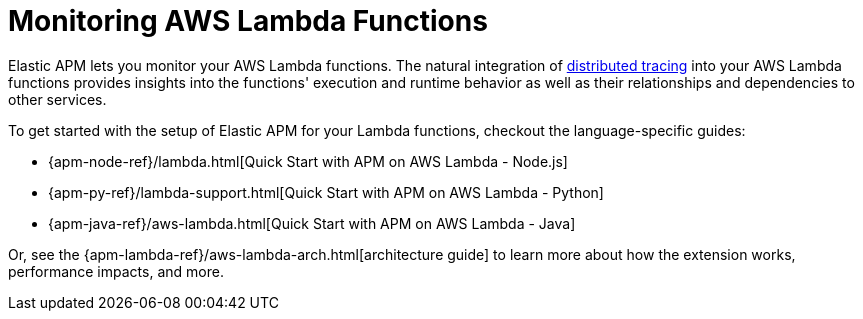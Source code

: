 [[monitoring-aws-lambda]]
= Monitoring AWS Lambda Functions

Elastic APM lets you monitor your AWS Lambda functions.
The natural integration of <<apm-distributed-tracing,distributed tracing>> into your AWS Lambda functions provides insights into the functions' execution and runtime behavior as well as their relationships and dependencies to other services.

To get started with the setup of Elastic APM for your Lambda functions, checkout the language-specific guides:

* {apm-node-ref}/lambda.html[Quick Start with APM on AWS Lambda - Node.js]
* {apm-py-ref}/lambda-support.html[Quick Start with APM on AWS Lambda - Python]
* {apm-java-ref}/aws-lambda.html[Quick Start with APM on AWS Lambda - Java]

Or, see the {apm-lambda-ref}/aws-lambda-arch.html[architecture guide] to learn more about how the extension works,
performance impacts, and more.
